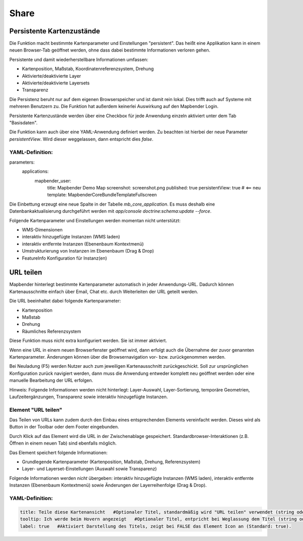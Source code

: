 .. _share_de:

Share
*****


































































Persistente Kartenzustände
==========================

Die Funktion macht bestimmte Kartenparameter und Einstellungen "persistent". Das heißt eine Applikation kann in einem neuen Browser-Tab geöffnet werden, ohne dass dabei bestimmte Informationen verloren gehen.

Persistente und damit wiederherstellbare Informationen umfassen:

* Kartenposition, Maßstab, Koordinatenreferenzsystem, Drehung
* Aktivierte/deaktivierte Layer
* Aktivierte/deaktivierte Layersets
* Transparenz

Die Persistenz beruht nur auf dem eigenen Browserspeicher und ist damit rein lokal. Dies trifft auch auf Systeme mit mehreren Benutzern zu. Die Funktion hat außerdem keinerlei Auswirkung auf den Mapbender Login.

Persistente Kartenzustände werden über eine Checkbox für jede Anwendung einzeln aktiviert unter dem Tab "Basisdaten".

.. image:: ../../../figures/de/persistent_map_view.png
     :scale: 80

Die Funktion kann auch über eine YAML-Anwendung definiert werden. Zu beachten ist hierbei der neue Parameter *persistentView*. Wird dieser weggelassen, dann entspricht dies *false*.

YAML-Definition:
----------------

.. code-block:: yaml

parameters:
    applications:
        mapbender_user:
            title: Mapbender Demo Map
            screenshot: screenshot.png
            published: true
            persistentView: true      # <== neu
            template:  Mapbender\CoreBundle\Template\Fullscreen

Die Einbettung erzeugt eine neue Spalte in der Tabelle *mb_core_application*. Es muss deshalb eine Datenbankaktualisierung durchgeführt werden mit *app/console doctrine:schema:update --force*.

Folgende Kartenparameter und Einstellungen werden momentan nicht unterstützt:

* WMS-Dimensionen
* interaktiv hinzugefügte Instanzen (WMS laden)
* interaktiv entfernte Instanzen (Ebenenbaum Kontextmenü)
* Umstrukturierung von Instanzen im Ebenenbaum (Drag & Drop)
* FeatureInfo Konfiguration für Instanz(en)


URL teilen
==========

Mapbender hinterlegt bestimmte Kartenparameter automatisch in jeder Anwendungs-URL. Dadurch können Kartenausschnitte einfach über Email, Chat etc. durch Weiterleiten der URL geteilt werden.

Die URL beeinhaltet dabei folgende Kartenparameter:

* Kartenposition
* Maßstab
* Drehung
* Räumliches Referenzsystem

Diese Funktion muss nicht extra konfiguriert werden. Sie ist immer aktiviert.

Wenn eine URL in einem neuen Browserfenster geöffnet wird, dann erfolgt auch die Übernahme der zuvor genannten Kartenparameter. Änderungen können über die Browsernavigation vor- bzw. zurückgenommen werden.

Bei Neuladung (F5) werden Nutzer auch zum jeweiligen Kartenausschnitt zurückgeschickt. Soll zur ursprünglichen Konfiguration zurück navigiert werden, dann muss die Anwendung entweder komplett neu geöffnet werden oder eine manuelle Bearbeitung der URL erfolgen.

Hinweis: Folgende Informationen werden nicht hinterlegt: Layer-Auswahl, Layer-Sortierung, temporäre Geometrien, Laufzeitergänzungen, Transparenz sowie interaktiv hinzugefügte Instanzen.


Element "URL teilen"
--------------------

Das Teilen von URLs kann zudem durch den Einbau eines entsprechenden Elements vereinfacht werden. Dieses wird als Button in der Toolbar oder dem Footer eingebunden.

.. image:: ../../../figures/de/share_url.png
     :scale: 60

Durch Klick auf das Element wird die URL in der Zwischenablage gespeichert. Standardbrowser-Interaktionen (z.B. Öffnen in einem neuen Tab) sind ebenfalls möglich.

Das Element speichert folgende Informationen:

* Grundlegende Kartenparameter (Kartenposition, Maßstab, Drehung, Referenzsystem)
* Layer- und Layerset-Einstellungen (Auswahl sowie Transparenz)

Folgende Informationen werden *nicht* übergeben: interaktiv hinzugefügte Instanzen (WMS laden), interaktiv entfernte Instanzen (Ebenenbaum Kontextmenü) sowie Änderungen der Layerreihenfolge (Drag & Drop).

YAML-Definition:
----------------

.. code-block:: yaml

    title: Teile diese Kartenansicht   #Optionaler Titel, standardmäßig wird "URL teilen" verwendet (string oder leer).
    tooltip: Ich werde beim Hovern angezeigt   #Optionaler Titel, entpricht bei Weglassung dem Titel (string oder leer).
    label: true   #Aktiviert Darstellung des Titels, zeigt bei FALSE das Element Icon an (Standard: true).
    
